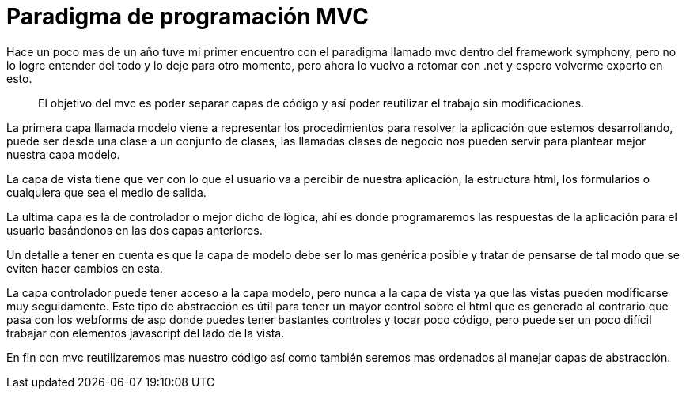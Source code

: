 = Paradigma de programación MVC
:hp-image: /images/paradigma-programacion.jpeg

:hp-tags: development,software,lenguaje


Hace un poco mas de un año tuve mi primer encuentro con el paradigma llamado mvc dentro del framework symphony, pero no lo logre entender del todo y lo deje para otro momento, pero ahora lo vuelvo a retomar con .net y espero volverme experto en esto.

____ 
El objetivo del mvc es poder separar capas de código y así poder reutilizar el trabajo sin modificaciones.
____ 

La primera capa llamada modelo viene a representar los procedimientos para resolver la aplicación que estemos desarrollando, puede ser desde una clase a un conjunto de clases, las llamadas clases de negocio nos pueden servir para plantear mejor nuestra capa modelo.

La capa de vista tiene que ver con lo que el usuario va a percibir de nuestra aplicación, la estructura html, los formularios o cualquiera que sea el medio de salida.

La ultima capa es la de controlador o mejor dicho de lógica, ahí es donde programaremos las respuestas de la aplicación para el usuario basándonos en las dos capas anteriores.

Un detalle a tener en cuenta es que la capa de modelo debe ser lo mas genérica posible y tratar de pensarse de tal modo que se eviten hacer cambios en esta.

La capa controlador puede tener acceso a la capa modelo, pero nunca a la capa de vista ya que las vistas pueden modificarse muy seguidamente.
Este tipo de abstracción es útil para tener un mayor control sobre el html que es generado al contrario que pasa con los webforms de asp donde puedes tener bastantes controles y tocar poco código, pero puede ser un poco difícil trabajar con elementos javascript del lado de la vista.

En fin con mvc reutilizaremos mas nuestro código así como también seremos mas ordenados al manejar capas de abstracción.
